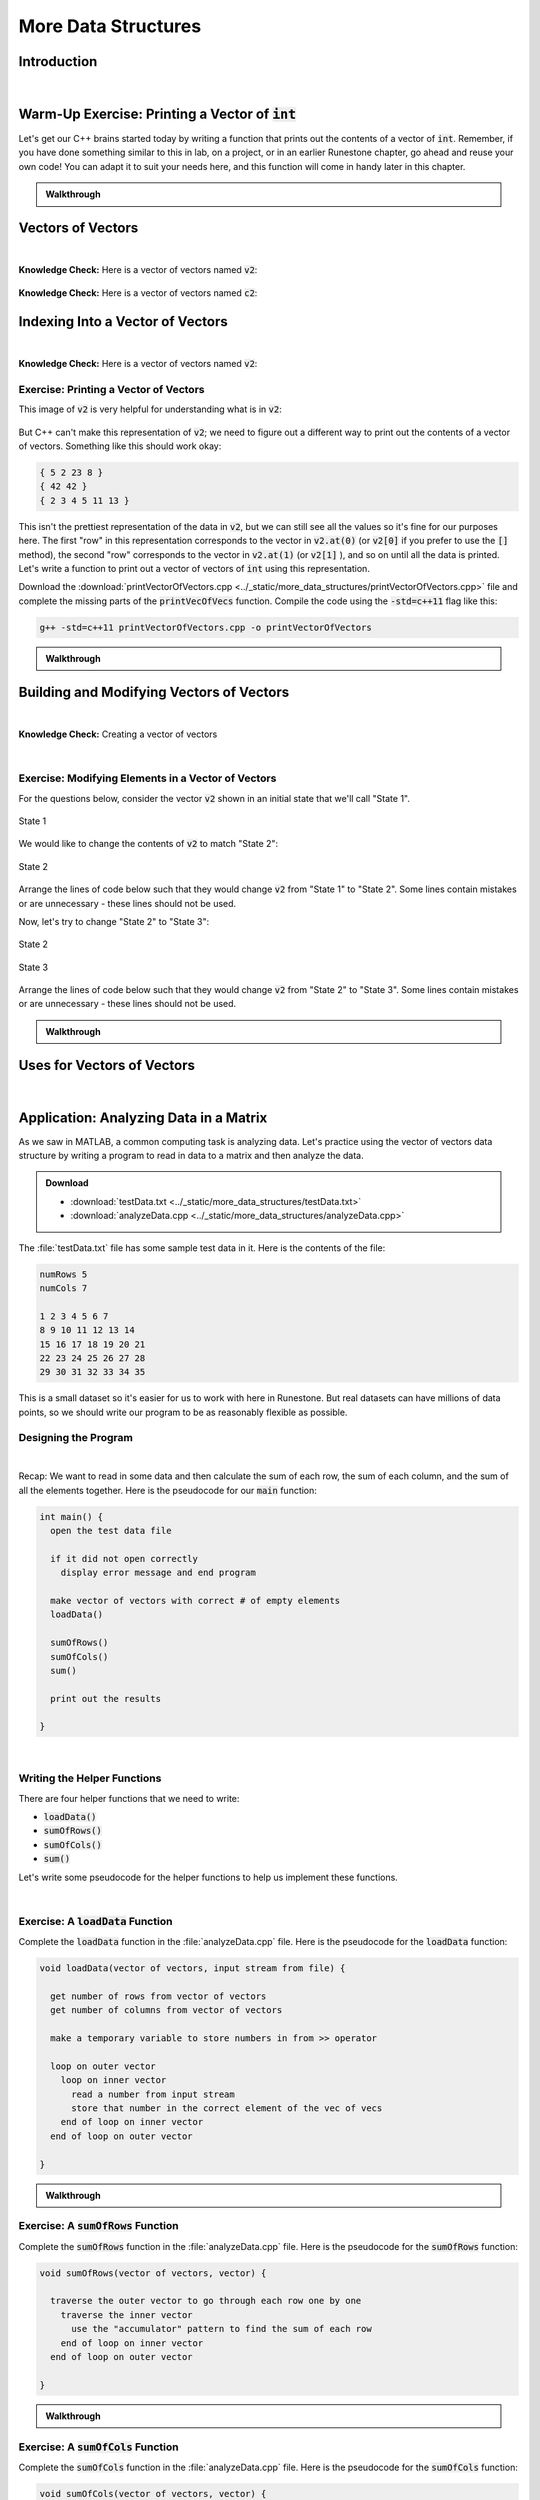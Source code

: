 .. qnum::
   :prefix: Q
   :start: 1

.. raw:: html

   <link rel="stylesheet" href="../_static/common/css/main4.css">
   <link rel="stylesheet" href="../_static/common/css/code3.css">
   <link rel="stylesheet" href="../_static/common/css/buttons3.css">
   <link rel="stylesheet" href="../_static/common/css/exercises3.css">
   <script src="../_static/common/js/common.js"></script>
   <script src="../_static/common/js/lobster-exercises8.bundle.js"></script>

.. raw:: html

   <style>
      .btn {
         margin: 0;
      }
      .tab-pane {
         padding: 0;
      }
   </style>

====================
More Data Structures
====================

^^^^^^^^^^^^
Introduction
^^^^^^^^^^^^
.. section 1

.. youtube:: xeLYCWvmQHk
   :divid: ch19_01_introduction
   :height: 315
   :width: 560
   :align: center

|

^^^^^^^^^^^^^^^^^^^^^^^^^^^^^^^^^^^^^^^^^^^^^^^^^^
Warm-Up Exercise: Printing a Vector of :code:`int`
^^^^^^^^^^^^^^^^^^^^^^^^^^^^^^^^^^^^^^^^^^^^^^^^^^
.. section 2

Let's get our C++ brains started today by writing a function that prints out the contents of a vector of :code:`int`. Remember, if you have done something similar to this in lab, on a project, or in an earlier Runestone chapter, go ahead and reuse your own code! You can adapt it to suit your needs here, and this function will come in handy later in this chapter.

.. raw:: html

   <div class="lobster-ex" style="width: 700px; margin-left: auto; margin-right: auto">
      <div class="lobster-ex-project-name">ch19_ex_printVecOfInts</div>
      <div class="lobster-ex-complete-message">
         Well done! The secret word is "shrubbery".
      </div>
   </div>

.. fillintheblank:: ch19_02_ex_printVecOfInts
  :casei:

  Complete the Lobster exercise to reveal the *secret word*. Enter it here.
  
  |blank|

  - :shrubbery: Correct.
    :x: Incorrect. If you finished the exercise, please double check your spelling.

.. admonition:: Walkthrough

  .. reveal:: ch19_02_revealwt_printVecOfInts
  
    .. youtube:: RaNhCTmsrZE
      :divid: ch19_02_wt_printVecOfInts
      :height: 315
      :width: 560
      :align: center


^^^^^^^^^^^^^^^^^^
Vectors of Vectors
^^^^^^^^^^^^^^^^^^
.. section 3

.. youtube:: jlCBOvx8Cb4
   :divid: ch19_03_vectors_of_vectors
   :height: 315
   :width: 560
   :align: center

|

**Knowledge Check:** Here is a vector of vectors named :code:`v2`:

.. figure:: img/VectorOfVectors1.png
   :width: 600
   :align: center
   :alt: A vector of vectors containing 3 vectors. The first inner vector contains 5, 2, 23, 8. The second inner vector contains 42, 42. The third inner vector contains 2, 3, 5, 7, 11, 13.

   ..

.. mchoice:: ch19_03_ex_v2_01

   What is the base type of this vector of vectors?

   - :code:`double`
   
     - Incorrect. Look again at the type of data stored in the inner vectors.

   - :code:`int`
   
     + Correct! The inner vectors store :code:`int` values.

   - :code:`char`
   
     - Incorrect. Look again at the type of data stored in the inner vectors.

   - :code:`string`
   
     - Incorrect. Look again at the type of data stored in the inner vectors.

   - :code:`bool`
   
     - Incorrect. Look again at the type of data stored in the inner vectors.

.. fillintheblank:: ch19_03_ex_v2_02

  The **outer** vector in :code:`v2` has how many elements? |blank|
  
  - :3: Correct!
    :x: No, try again.

.. fillintheblank:: ch19_03_ex_v2_03

  The **first inner** vector in :code:`v2` has how many elements? |blank|
  
  - :4: Correct!
    :x: No, try again.


**Knowledge Check:** Here is a vector of vectors named :code:`c2`:

.. figure:: img/VectorOfVectors2.png
   :width: 600
   :align: center
   :alt: A vector of vectors containing 4 vectors. The inner vectors contain characters. The first inner vector contains H, a, i, l, !. The second inner vector contains T, o. The third inner vector contains t, h, e. The fourth inner vector contains V, i, c, t, o, r, s.

   ..

.. mchoice:: ch19_03_ex_c2_01

   What is the base type of this vector of vectors?

   - :code:`double`
   
     - Incorrect. Look again at the type of data stored in the inner vectors.

   - :code:`int`
   
     - Incorrect. Look again at the type of data stored in the inner vectors.

   - :code:`char`
   
     + Correct! The inner vectors store :code:`char` values.

   - :code:`string`
   
     - Incorrect. Look again at the type of data stored in the inner vectors.

   - :code:`bool`
   
     - Incorrect. Look again at the type of data stored in the inner vectors.

.. fillintheblank:: ch19_03_ex_c2_02

  The **outer** vector in :code:`c2` has how many elements? |blank|
  
  - :4: Correct!
    :x: No, try again.

.. fillintheblank:: ch19_03_ex_c2_03

  The **last inner** vector in :code:`c2` has how many elements? |blank|
  
  - :7: Correct!
    :x: No, try again.


^^^^^^^^^^^^^^^^^^^^^^^^^^^^^^^^^
Indexing Into a Vector of Vectors
^^^^^^^^^^^^^^^^^^^^^^^^^^^^^^^^^
.. section 4

.. youtube:: 38YTRH2sahE
   :divid: ch19_04_indexing_into_a_vector_of_vectors
   :height: 315
   :width: 560
   :align: center

|

**Knowledge Check:** Here is a vector of vectors named :code:`v2`:

.. figure:: img/VectorOfVectors1.png
   :width: 600
   :align: center
   :alt: A vector of vectors containing 3 vectors. The first inner vector contains 5, 2, 23, 8. The second inner vector contains 42, 42. The third inner vector contains 2, 3, 5, 7, 11, 13.

   ..

.. fillintheblank:: ch19_04_ex_v2_indexing_01

  What is the value of :code:`v2[1]`? |blank|
  
  - :[^0-9]*42[^0-9]*42[^0-9]*: Correct!
    :x: No, try again.

.. fillintheblank:: ch19_04_ex_v2_indexing_02

  What is the value of :code:`v2.at(0)`? |blank|
  
  - :[^0-9]*5[^0-9]*2[^0-9]*23[^0-9]*8[^0-9]*: Correct!
    :x: No, try again.

.. fillintheblank:: ch19_04_ex_v2_indexing_03

  What is the value of :code:`v2[0][1]`? |blank|
  
  - :[^0-9]*2[^0-9]*: Correct!
    :x: No, try again.

.. fillintheblank:: ch19_04_ex_v2_indexing_04

  What is the value of :code:`v2[2][5]`? |blank|
  
  - :[^0-9]*13[^0-9]*: Correct!
    :x: No, try again.

---------------------------------------------
Exercise: Printing a Vector of Vectors
---------------------------------------------

This image of :code:`v2` is very helpful for understanding what is in :code:`v2`:

.. figure:: img/VectorOfVectors1.png
   :width: 600
   :align: center
   :alt: A vector of vectors containing 3 vectors. The first inner vector contains 5, 2, 23, 8. The second inner vector contains 42, 42. The third inner vector contains 2, 3, 5, 7, 11, 13.

   ..

But C++ can't make this representation of :code:`v2`; we need to figure out a different way to print out the contents of a vector of vectors. Something like this should work okay:

.. code-block:: none

   { 5 2 23 8 }
   { 42 42 }
   { 2 3 4 5 11 13 }

This isn't the prettiest representation of the data in :code:`v2`, but we can still see all the values so it's fine for our purposes here. The first "row" in this representation corresponds to the vector in :code:`v2.at(0)` (or :code:`v2[0]` if you prefer to use the :code:`[]` method), the second "row" corresponds to the vector in :code:`v2.at(1)` (or :code:`v2[1]` ), and so on until all the data is printed. Let's write a function to print out a vector of vectors of :code:`int` using this representation. 

Download the :download:`printVectorOfVectors.cpp <../_static/more_data_structures/printVectorOfVectors.cpp>` file and complete the missing parts of the :code:`printVecOfVecs` function. Compile the code using the :code:`-std=c++11` flag like this: 

.. code-block:: console

   g++ -std=c++11 printVectorOfVectors.cpp -o printVectorOfVectors



.. fillintheblank:: ch19_04_ex_printVectorOfVectors

  Run the :file:`printVectorOfVectors` program and enter what is printed to the terminal. (Your program should print five lines - enter each line in one of the boxes below.)

  |blank|

  |blank|

  |blank|

  |blank|
  
  |blank|
  
  - :[^0-9]*1[^0-9]*2[^0-9]*3[^0-9]*4[^0-9]*: Line 1 Correct!
    :x: Line 1 Incorrect.
  
  - :[^0-9]*1[^0-9]*2[^0-9]*3[^0-9]*: Line 2 Correct!
    :x: Line 2 Incorrect.
  
  - :[^0-9]*1[^0-9]*2[^0-9]*3[^0-9]*6[^0-9]*7[^0-9]*8[^0-9]*9[^0-9]*: Line 3 Correct!
    :x: Line 3 Incorrect.
  
  - :[^0-9]*: Line 4 Correct!
    :x: Line 4 Incorrect.
  
  - :[^0-9]*0[^0-9]*: Line 5 Correct!
    :x: Line 5 Incorrect.

.. admonition:: Walkthrough

  .. reveal:: ch19_04_revealwt_printVectorOfVectors
  
    .. youtube:: HfNT6RLoRLM
      :divid: ch19_04_wt_printVectorOfVectors
      :height: 315
      :width: 560
      :align: center

^^^^^^^^^^^^^^^^^^^^^^^^^^^^^^^^^^^^^^^^^
Building and Modifying Vectors of Vectors
^^^^^^^^^^^^^^^^^^^^^^^^^^^^^^^^^^^^^^^^^
.. section 5

.. youtube:: ZIJ2fHP4y9w
   :divid: ch19_05_vid_building_vectors_of_vectors
   :height: 315
   :width: 560
   :align: center

|

**Knowledge Check:** Creating a vector of vectors

.. mchoice:: ch19_05_ex_building_01

   Which diagram shows the contents of :code:`v2` after this code is run?

   .. code-block:: cpp

      vector< vector<int> > v2; // starts empty 
      vector<int> v; // starts empty 

      for (int i = 1; i < 4; ++i) {
        v.push_back(i*i);
        v2.push_back(v);
      }

   .. figure:: img/v2Diagrams.png
      :width: 600
      :align: center

      ..

   - ..
   
     - Incorrect. Look again how :code:`v`, the inner vector, changes each time through the loop… and what its value is when it is added as an element of the outer vector.

   - ..
   
     - Oops! Think again about how :code:`.push_back()` works.

   - ..
   
     - Incorrect. Look again how :code:`v`, the inner vector, changes each time through the loop… and what its value is when it is added as an element of the outer vector.

   - ..
   
     + Correct! The inner vector, :code:`v`, adds an element each time through the loop, and that version of the inner vector is added as an element to the outer vector.

|

----------------------------------------------------
Exercise: Modifying Elements in a Vector of Vectors
----------------------------------------------------

For the questions below, consider the vector :code:`v2` shown in an initial state that we'll call "State 1".

.. figure:: img/v2State1.png
   :width: 500
   :align: center

   State 1

We would like to change the contents of :code:`v2` to match "State 2":

.. figure:: img/v2State2.png
   :width: 500
   :align: center

   State 2

Arrange the lines of code below such that they would change :code:`v2` from "State 1" to "State 2". Some lines contain mistakes or are unnecessary - these lines should not be used.

.. parsonsprob:: ch19_05_ex_building_02
   :language: cpp

   -----
   v2[0] = v2[2];
   =====
   v2.pop_back();
   =====
   v2[1].pop_back();
   =====
   v2[0] = v2[1]; #distractor
   =====
   v2[1].push_back(4); #distractor
   =====
   vector&lt;int&gt; temp(2,0); #distractor
   =====
   v2.push_back(temp); #distractor
   =====

Now, let's try to change "State 2" to "State 3":

.. figure:: img/v2State2.png
   :width: 500
   :align: center

   State 2

.. figure:: img/v2State3.png
   :width: 500
   :align: center

   State 3

Arrange the lines of code below such that they would change :code:`v2` from "State 2" to "State 3". Some lines contain mistakes or are unnecessary - these lines should not be used.

.. parsonsprob:: ch19_05_ex_building_03
   :language: cpp

   -----
   v2[0] = v2[1];
   =====
   v2[1].push_back(4);
   =====
   vector&lt;int&gt; temp(2,0);
   =====
   v2.push_back(temp);
   =====
   v2[0] = v2[2]; #distractor
   =====
   v2.pop_back(); #distractor
   =====
   v2[1].pop_back(); #distractor
   =====


.. admonition:: Walkthrough

  .. reveal:: ch19_05_revealwt_building
  
    .. youtube:: RJXsP6Lz8ss
      :divid: ch19_05_wt_building
      :height: 315
      :width: 560
      :align: center


^^^^^^^^^^^^^^^^^^^^^^^^^^^
Uses for Vectors of Vectors
^^^^^^^^^^^^^^^^^^^^^^^^^^^
.. section 6

.. youtube:: FooSTlapMIQ
   :divid: ch19_06_vid_uses_for_vectors_of_vectors
   :height: 315
   :width: 560
   :align: center

|

^^^^^^^^^^^^^^^^^^^^^^^^^^^^^^^^^^^^^^^
Application: Analyzing Data in a Matrix
^^^^^^^^^^^^^^^^^^^^^^^^^^^^^^^^^^^^^^^
.. section 7

As we saw in MATLAB, a common computing task is analyzing data. Let's practice using the vector of vectors data structure by writing a program to read in data to a matrix and then analyze the data. 

.. admonition:: Download

   - :download:`testData.txt <../_static/more_data_structures/testData.txt>`
   - :download:`analyzeData.cpp <../_static/more_data_structures/analyzeData.cpp>`

The :file:`testData.txt` file has some sample test data in it. Here is the contents of the file: 

.. code-block:: none

   numRows 5
   numCols 7

   1 2 3 4 5 6 7
   8 9 10 11 12 13 14
   15 16 17 18 19 20 21
   22 23 24 25 26 27 28
   29 30 31 32 33 34 35

This is a small dataset so it's easier for us to work with here in Runestone. But real datasets can have millions of data points, so we should write our program to be as reasonably flexible as possible.

---------------------
Designing the Program
---------------------

.. youtube:: RmcLiuJ95Qw
   :divid: ch19_07_vid_designing_the_program
   :height: 315
   :width: 560
   :align: center

|

Recap: We want to read in some data and then calculate the sum of each row, the sum of each column, and the sum of all the elements together. Here is the pseudocode for our :code:`main` function:

.. code-block:: none

   int main() {
     open the test data file
   
     if it did not open correctly
       display error message and end program
   
     make vector of vectors with correct # of empty elements
     loadData()
   
     sumOfRows()
     sumOfCols()
     sum()
   
     print out the results
   
   }

|

----------------------------
Writing the Helper Functions
----------------------------

There are four helper functions that we need to write:

- :code:`loadData()`
- :code:`sumOfRows()`
- :code:`sumOfCols()`
- :code:`sum()`

Let's write some pseudocode for the helper functions to help us implement these functions.

.. youtube:: kqAX_vhQUU4
   :divid: ch19_07_vid_helper_function_pseudocode
   :height: 315
   :width: 560
   :align: center

|

-----------------------------------------
Exercise: A :code:`loadData` Function
-----------------------------------------

Complete the :code:`loadData` function in the :file:`analyzeData.cpp` file. Here is the pseudocode for the :code:`loadData` function:

.. code-block:: none

   void loadData(vector of vectors, input stream from file) { 
   
     get number of rows from vector of vectors
     get number of columns from vector of vectors
     
     make a temporary variable to store numbers in from >> operator
   
     loop on outer vector
       loop on inner vector
         read a number from input stream
         store that number in the correct element of the vec of vecs
       end of loop on inner vector
     end of loop on outer vector
   
   }

.. shortanswer:: ch19_07_ex_loadData

   Copy your :code:`loadData` function here:

.. admonition:: Walkthrough

  .. reveal:: ch19_07_revealwt_loadData
  
    .. youtube:: uakxmBHRpcA
      :divid: ch19_07_wt_loadData
      :height: 315
      :width: 560
      :align: center

-----------------------------------------
Exercise: A :code:`sumOfRows` Function
-----------------------------------------

Complete the :code:`sumOfRows` function in the :file:`analyzeData.cpp` file. Here is the pseudocode for the :code:`sumOfRows` function:

.. code-block:: none

   void sumOfRows(vector of vectors, vector) { 
   
     traverse the outer vector to go through each row one by one
       traverse the inner vector 
         use the "accumulator" pattern to find the sum of each row
       end of loop on inner vector
     end of loop on outer vector
     
   }

.. shortanswer:: ch19_07_ex_sumOfRows

   Copy your :code:`sumOfRows` function here:


.. admonition:: Walkthrough

  .. reveal:: ch19_07_revealwt_sumOfRows
  
    .. youtube:: aUqrjYakr7U
      :divid: ch19_07_wt_sumOfRows
      :height: 315
      :width: 560
      :align: center

-----------------------------------------
Exercise: A :code:`sumOfCols` Function
-----------------------------------------

Complete the :code:`sumOfCols` function in the :file:`analyzeData.cpp` file. Here is the pseudocode for the :code:`sumOfCols` function:

.. code-block:: none

   void sumOfCols(vector of vectors, vector) { 
   
     traverse an inner vector to go through each column one by one
       traverse the outer vector 
         use the "accumulator" pattern to find the sum of each column
       end of loop on outer vector
     end of loop on inner vector
   
   }

.. shortanswer:: ch19_07_ex_sumOfCols

   Copy your :code:`sumOfCols` function here:


.. admonition:: Walkthrough

  .. reveal:: ch19_07_revealwt_sumOfCols
  
    .. youtube:: sf2ItguQdSQ
      :divid: ch19_07_wt_sumOfCols
      :height: 315
      :width: 560
      :align: center

-----------------------------------------
Exercise: A :code:`sum` Function
-----------------------------------------

Complete the :code:`sum` function in the :file:`analyzeData.cpp` file. Here is the pseudocode for the :code:`sum` function:

.. code-block:: none

   int sum(vector of vectors) { 
   
     traverse the outer vector to go through each row one by one
       traverse the inner vector 
         use the "accumulator" pattern to find the total sum
       end of loop on inner vector
     end of loop on outer vector
     
     return sum of all elements
   
   }

.. shortanswer:: ch19_07_ex_sum

   Copy your :code:`sum` function here:


.. admonition:: Walkthrough

  .. reveal:: ch19_07_revealwt_sum
  
    .. youtube:: oDcirGsul0w
      :divid: ch19_07_wt_sum
      :height: 315
      :width: 560
      :align: center

------------------
Analyzing the Data
------------------

Now that we have all of our functions written, let's compile and run the program! Compile the code using the :code:`-std=c++11` flag like this: 

.. code-block:: console

   g++ -std=c++11 analyzeData.cpp -o analyzeData

.. fillintheblank:: ch19_07_ex_analyzeData

  Run the :code:`analyzeData` program and fill in the boxes below based on what is printed to the terminal:

  | row sums:   
  | { |BLANK| }
  
  | column sums:   
  | { |BLANK| }
  
  The sum of all the elements is: |blank|
  
  - :[^0-9]*28[^0-9]*77[^0-9]*126[^0-9]*175[^0-9]*224[^0-9]*: Box 1 Correct!
    :x: Box 1 Incorrect.
  
  - :[^0-9]*75[^0-9]*80[^0-9]*85[^0-9]*90[^0-9]*95[^0-9]*100[^0-9]*105[^0-9]*: Box 2 Correct!
    :x: Box 2 Incorrect.
  
  - :[^0-9]*630[^0-9]*: Box 3 Correct!
    :x: Box 3 Incorrect.

|

---------------------
Debugging the Program
---------------------

Is your program not compiling and/or not running? To debug your program, you need to find where in the code things are not working correctly. Here are some ways to find the place(s) where your code's behavior deviates from what you want it to do:

1. Use the :code:`printVecOfInts` and :code:`printVecOfVecs` helper functions to print out the values in your vectors and vectors of vectors at different points in your code. There is an example of this in the main function: the :code:`printVecOfVecs` helper function is used to print out the values of the "matrix" so that we can check if what we read in matches what is in the text file. After you have verified the data, you can comment out these lines.
2. Use :code:`cout` statements like, :code:`"This is the start of the sumOfRows function"` to help you see how far your program gets before it crashes, throws an error, or otherwise stops working correctly.
3. Use :code:`cout` statements that print out the value of the index variable in a for loop to help debug loops, especially nested loops. 

If your code compiles and runs but then gets to a point where it "doesn't seem to do anything", then you might have one of these situations: 

A. There is a stray :code:`cin` statement somewhere and the program is "not doing anything" because it's waiting for you to type something and hit enter. (Note: this particular program does not require user input via :code:`cin`, so :code:`cin` should not be anywhere in your finished program.)
B. There is an infinite loop somewhere. In this case, fall back on method #3 above to help you debug the loop. 

If you've tried all these tricks and your program still won't compile and/or run, please watch the Walkthroughs!


^^^^^^^^^^^^^^^^^^^^^^^^^^^^^^^^^^^^^^^^^^^^^^^^^^^^^^^
Summary
^^^^^^^^^^^^^^^^^^^^^^^^^^^^^^^^^^^^^^^^^^^^^^^^^^^^^^^

This is the end of the chapter! Here is a summary of what we covered in this chapter: 

* 

You can double check that you have completed everything on the "Assignments" page. Click the icon that looks like a person, go to "Assignments", select the chapter, and make sure to scroll all the way to the bottom and click the "Score Me" button.